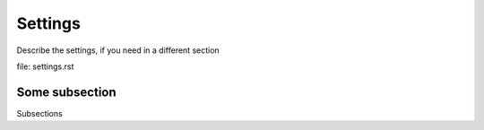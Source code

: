 Settings
========

Describe the settings, if you need in a different section

file: settings.rst

Some subsection
---------------

Subsections